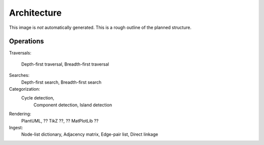 Architecture
============

This image is *not* automatically generated.  This is a rough outline of the
planned structure.

.. uml:: ../img/classdiagram.puml

Operations
----------

Traversals:

   Depth-first traversal,
   Breadth-first traversal

Searches: 
        Depth-first search,
        Breadth-first search
Categorization: 
     Cycle detection,
        Component detection,
        Island detection
Rendering: 
       PlantUML,
       ?? TikZ ??,
       ?? MatPlotLib ??
Ingest: 
        Node-list dictionary,
        Adjacency matrix,
        Edge-pair list,
        Direct linkage


